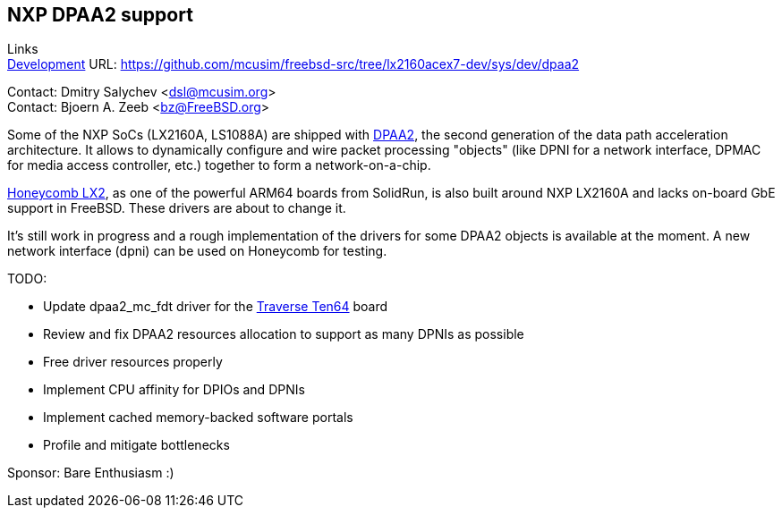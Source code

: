 == NXP DPAA2 support

Links +
link:https://github.com/mcusim/freebsd-src/tree/lx2160acex7-dev/sys/dev/dpaa2[Development] URL: https://github.com/mcusim/freebsd-src/tree/lx2160acex7-dev/sys/dev/dpaa2[https://github.com/mcusim/freebsd-src/tree/lx2160acex7-dev/sys/dev/dpaa2] +

Contact: Dmitry Salychev <dsl@mcusim.org> +
Contact: Bjoern A. Zeeb <bz@FreeBSD.org>

Some of the NXP SoCs (LX2160A, LS1088A) are shipped with
link:https://www.nxp.com/design/qoriq-developer-resources/second-generation-data-path-acceleration-architecture-dpaa2:DPAA2[DPAA2],
the second generation of the data path acceleration architecture. It allows to
dynamically configure and wire packet processing "objects" (like DPNI for a
network interface, DPMAC for media access controller, etc.) together to form a
network-on-a-chip.

link:https://solidrun.atlassian.net/wiki/spaces/developer/pages/197494288/HoneyComb+LX2+ClearFog+CX+LX2+Quick+Start+Guide[Honeycomb LX2],
as one of the powerful ARM64 boards from SolidRun, is also built around NXP
LX2160A and lacks on-board GbE support in FreeBSD. These drivers are about to
change it.

It's still work in progress and a rough implementation of the drivers for some
DPAA2 objects is available at the moment. A new network interface (dpni) can be
used on Honeycomb for testing.

TODO:

* Update dpaa2_mc_fdt driver for the link:https://www.crowdsupply.com/traverse-technologies/ten64[Traverse Ten64] board

* Review and fix DPAA2 resources allocation to support as many DPNIs as possible

* Free driver resources properly

* Implement CPU affinity for DPIOs and DPNIs

* Implement cached memory-backed software portals

* Profile and mitigate bottlenecks

Sponsor: Bare Enthusiasm :)
